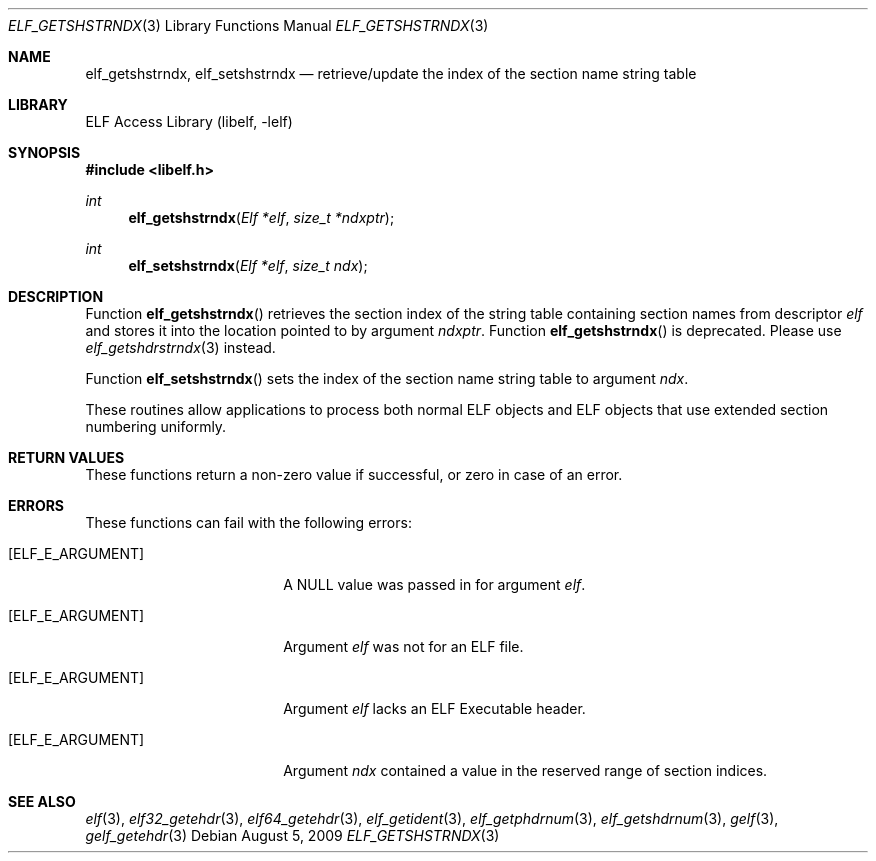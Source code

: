 .\" Copyright (c) 2006 Joseph Koshy.  All rights reserved.
.\"
.\" Redistribution and use in source and binary forms, with or without
.\" modification, are permitted provided that the following conditions
.\" are met:
.\" 1. Redistributions of source code must retain the above copyright
.\"    notice, this list of conditions and the following disclaimer.
.\" 2. Redistributions in binary form must reproduce the above copyright
.\"    notice, this list of conditions and the following disclaimer in the
.\"    documentation and/or other materials provided with the distribution.
.\"
.\" This software is provided by Joseph Koshy ``as is'' and
.\" any express or implied warranties, including, but not limited to, the
.\" implied warranties of merchantability and fitness for a particular purpose
.\" are disclaimed.  in no event shall Joseph Koshy be liable
.\" for any direct, indirect, incidental, special, exemplary, or consequential
.\" damages (including, but not limited to, procurement of substitute goods
.\" or services; loss of use, data, or profits; or business interruption)
.\" however caused and on any theory of liability, whether in contract, strict
.\" liability, or tort (including negligence or otherwise) arising in any way
.\" out of the use of this software, even if advised of the possibility of
.\" such damage.
.\"
.\" $FreeBSD: src/lib/libelf/elf_getshstrndx.3,v 1.2.10.3.4.1 2012/03/03 06:15:13 kensmith Exp $
.\"
.Dd August 5, 2009
.Dt ELF_GETSHSTRNDX 3
.Os
.Sh NAME
.Nm elf_getshstrndx ,
.Nm elf_setshstrndx
.Nd retrieve/update the index of the section name string table
.Sh LIBRARY
.Lb libelf
.Sh SYNOPSIS
.In libelf.h
.Ft int
.Fn elf_getshstrndx "Elf *elf" "size_t *ndxptr"
.Ft int
.Fn elf_setshstrndx "Elf *elf" "size_t ndx"
.Sh DESCRIPTION
Function
.Fn elf_getshstrndx
retrieves the section index of the string table containing section
names from descriptor
.Ar elf
and stores it into the location pointed to by argument
.Ar ndxptr .
Function
.Fn elf_getshstrndx
is deprecated.
Please use
.Xr elf_getshdrstrndx 3
instead.
.Pp
Function
.Fn elf_setshstrndx
sets the index of the section name string table to argument
.Ar ndx .
.Pp
These routines allow applications to process both normal ELF
objects and ELF objects that use extended section numbering uniformly.
.Pp
.Sh RETURN VALUES
These functions return a non-zero value if successful, or zero in case
of an error.
.Sh ERRORS
These functions can fail with the following errors:
.Bl -tag -width "[ELF_E_RESOURCE]"
.It Bq Er ELF_E_ARGUMENT
A NULL value was passed in for argument
.Ar elf .
.It Bq Er ELF_E_ARGUMENT
Argument
.Ar elf
was not for an ELF file.
.It Bq Er ELF_E_ARGUMENT
Argument
.Ar elf
lacks an ELF Executable header.
.It Bq Er ELF_E_ARGUMENT
Argument
.Ar ndx
contained a value in the reserved range of section indices.
.El
.Sh SEE ALSO
.Xr elf 3 ,
.Xr elf32_getehdr 3 ,
.Xr elf64_getehdr 3 ,
.Xr elf_getident 3 ,
.Xr elf_getphdrnum 3 ,
.Xr elf_getshdrnum 3 ,
.Xr gelf 3 ,
.Xr gelf_getehdr 3
